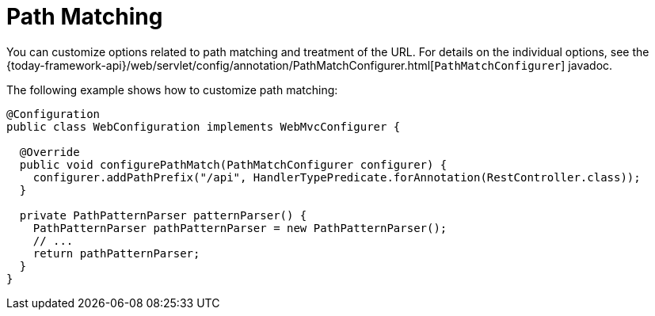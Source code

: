 [[mvc-config-path-matching]]
= Path Matching

You can customize options related to path matching and treatment of the URL.
For details on the individual options, see the
{today-framework-api}/web/servlet/config/annotation/PathMatchConfigurer.html[`PathMatchConfigurer`] javadoc.

The following example shows how to customize path matching:

[source,java]
----
@Configuration
public class WebConfiguration implements WebMvcConfigurer {

  @Override
  public void configurePathMatch(PathMatchConfigurer configurer) {
    configurer.addPathPrefix("/api", HandlerTypePredicate.forAnnotation(RestController.class));
  }

  private PathPatternParser patternParser() {
    PathPatternParser pathPatternParser = new PathPatternParser();
    // ...
    return pathPatternParser;
  }
}
----
